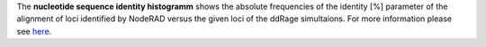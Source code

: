 The **nucleotide sequence identity histogramm** shows the absolute frequencies of the identity [%] parameter of the alignment of loci identified by NodeRAD versus the given loci of the ddRage simultaions.
For more information please see `here <https://genomebiology.biomedcentral.com/articles/10.1186/gb-2001-2-10-reviews2002>`_.
